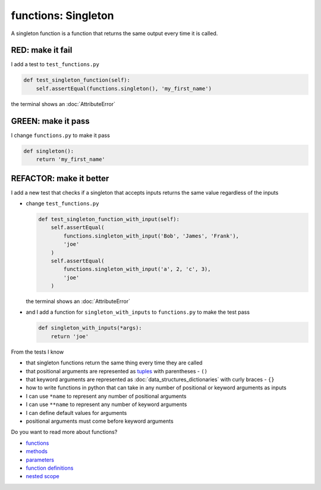 
functions: Singleton
====================

A singleton function is a function that returns the same output every time it is called.

RED: make it fail
^^^^^^^^^^^^^^^^^

I add a test to ``test_functions.py``

.. code-block:: python

    def test_singleton_function(self):
        self.assertEqual(functions.singleton(), 'my_first_name')

the terminal shows an :doc:`AttributeError`

GREEN: make it pass
^^^^^^^^^^^^^^^^^^^

I change ``functions.py`` to make it pass

.. code-block:: python

  def singleton():
      return 'my_first_name'

REFACTOR: make it better
^^^^^^^^^^^^^^^^^^^^^^^^

I add a new test that checks if a singleton that accepts inputs returns the same value regardless of the inputs


* change ``test_functions.py``

  .. code-block:: python

      def test_singleton_function_with_input(self):
          self.assertEqual(
              functions.singleton_with_input('Bob', 'James', 'Frank'),
              'joe'
          )
          self.assertEqual(
              functions.singleton_with_input('a', 2, 'c', 3),
              'joe'
          )

  the terminal shows an :doc:`AttributeError`
* and I add a function for ``singleton_with_inputs`` to ``functions.py`` to make the test pass

  .. code-block:: python

    def singleton_with_inputs(*args):
        return 'joe'

From the tests I know

* that singleton functions return the same thing every time they are called
* that positional arguments are represented as `tuples <https://docs.python.org/3/library/stdtypes.html#tuple>`_ with parentheses - ``()``
* that keyword arguments are represented as :doc:`data_structures_dictionaries` with curly braces - ``{}``
* how to write functions in python that can take in any number of positional or keyword arguments as inputs
* I can use ``*name`` to represent any number of positional arguments
* I can use ``**name`` to represent any number of keyword arguments
* I can define default values for arguments
* positional arguments must come before keyword arguments

Do you want to read more about functions?


* `functions <https://docs.python.org/3/glossary.html#term-function>`_
* `methods <https://docs.python.org/3/glossary.html#term-method>`_
* `parameters <https://docs.python.org/3/glossary.html#term-parameter>`_
* `function definitions <https://docs.python.org/3/reference/compound_stmts.html#function-definitions>`_
* `nested scope <https://docs.python.org/3/glossary.html#term-nested-scope>`_
